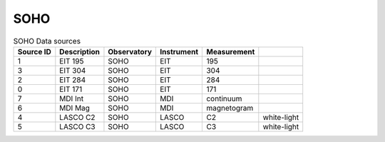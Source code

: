 SOHO
----

.. table:: SOHO Data sources

    +-----------+-------------+-------------+------------+-------------+-------------+
    | Source ID | Description | Observatory | Instrument | Measurement |             |
    +===========+=============+=============+============+=============+=============+
    | 1         | EIT 195     | SOHO        | EIT        | 195         |             |
    +-----------+-------------+-------------+------------+-------------+-------------+
    | 3         | EIT 304     | SOHO        | EIT        | 304         |             |
    +-----------+-------------+-------------+------------+-------------+-------------+
    | 2         | EIT 284     | SOHO        | EIT        | 284         |             |
    +-----------+-------------+-------------+------------+-------------+-------------+
    | 0         | EIT 171     | SOHO        | EIT        | 171         |             |
    +-----------+-------------+-------------+------------+-------------+-------------+
    | 7         | MDI Int     | SOHO        | MDI        | continuum   |             |
    +-----------+-------------+-------------+------------+-------------+-------------+
    | 6         | MDI Mag     | SOHO        | MDI        | magnetogram |             |
    +-----------+-------------+-------------+------------+-------------+-------------+
    | 4         | LASCO C2    | SOHO        | LASCO      | C2          | white-light |
    +-----------+-------------+-------------+------------+-------------+-------------+
    | 5         | LASCO C3    | SOHO        | LASCO      | C3          | white-light |
    +-----------+-------------+-------------+------------+-------------+-------------+
